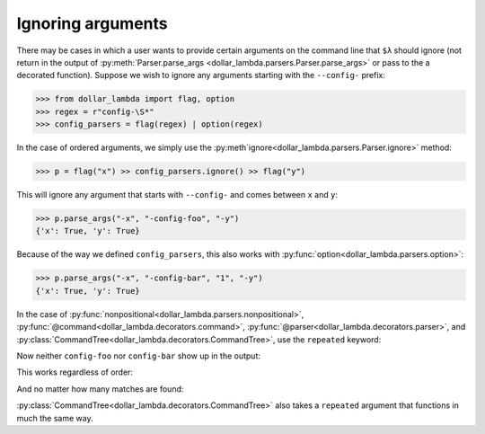 Ignoring arguments
==================

There may be cases in which a user wants to provide certain arguments on
the command line that ``$λ`` should ignore (not return in the output of
:py:meth:`Parser.parse_args <dollar_lambda.parsers.Parser.parse_args>` or pass to the a decorated function). Suppose we
wish to ignore any arguments starting with the ``--config-`` prefix:

>>> from dollar_lambda import flag, option
>>> regex = r"config-\S*"
>>> config_parsers = flag(regex) | option(regex)

In the case of ordered arguments, we simply use the
:py:meth`ignore<dollar_lambda.parsers.Parser.ignore>` method:

>>> p = flag("x") >> config_parsers.ignore() >> flag("y")

This will ignore any argument that starts with ``--config-`` and comes
between ``x`` and ``y``:

>>> p.parse_args("-x", "-config-foo", "-y")
{'x': True, 'y': True}

Because of the way we defined ``config_parsers``, this also works with
:py:func:`option<dollar_lambda.parsers.option>`:

>>> p.parse_args("-x", "-config-bar", "1", "-y")
{'x': True, 'y': True}

In the case of :py:func:`nonpositional<dollar_lambda.parsers.nonpositional>`,
:py:func:`@command<dollar_lambda.decorators.command>`,
:py:func:`@parser<dollar_lambda.decorators.parser>`, and
:py:class:`CommandTree<dollar_lambda.decorators.CommandTree>`,
use the ``repeated`` keyword:

.. tabs::

    .. tab:: lower-level syntax

        >>> from dollar_lambda import nonpositional
        >>> p = nonpositional(flag("x"), flag("y"), repeated=config_parsers.ignore())

    .. tab:: ``@command`` syntax

        >>> from dollar_lambda import command
        >>> @command(repeated=config_parsers.ignore())
        ... def f(x: bool, y: bool):
        ...     print(dict(x=x, y=y))

Now neither ``config-foo`` nor ``config-bar`` show up in the output:

.. tabs::

    .. tab:: lower-level syntax

        >>> p.parse_args("-x", "-y", "-config-foo", "-config-bar", "1")
        {'x': True, 'y': True}

    .. tab:: ``@command`` syntax

        >>> f("-x", "-y", "-config-foo", "-config-bar", "1")
        {'x': True, 'y': True}

This works regardless of order:

.. tabs::

    .. tab:: lower-level syntax

        >>> p.parse_args("-config-baz", "1", "-y", "-config-foz", "-x")
        {'y': True, 'x': True}

    .. tab:: ``@command`` syntax

        >>> f("-config-baz", "1", "-y", "-config-foz", "-x")
        {'x': True, 'y': True}

And no matter how many matches are found:

.. tabs::

    .. tab:: lower-level syntax

        >>> p.parse_args(
        ...     "-config-foo",
        ...     "1",
        ...     "-config-bar",
        ...     "-y",
        ...     "-config-baz",
        ...     "2",
        ...     "-x",
        ...     "-config-foz",
        ... )
        {'y': True, 'x': True}

    .. tab:: ``@command`` syntax

        >>> f(
        ...     "-config-foo",
        ...     "1",
        ...     "-config-bar",
        ...     "-y",
        ...     "-config-baz",
        ...     "2",
        ...     "-x",
        ...     "-config-foz",
        ... )
        {'x': True, 'y': True}


:py:class:`CommandTree<dollar_lambda.decorators.CommandTree>` also takes a ``repeated`` argument
that functions in much the same way.
